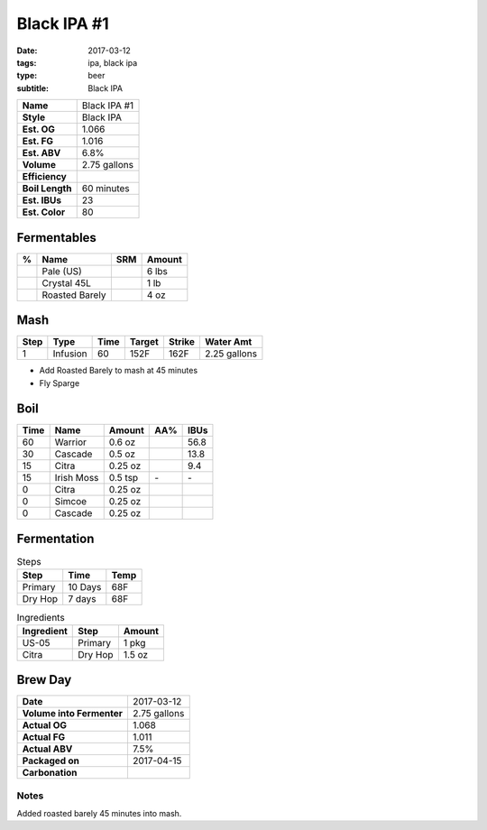 Black IPA #1
############

:date: 2017-03-12
:tags: ipa, black ipa
:type: beer
:subtitle: Black IPA

=============== =====================
**Name**        Black IPA #1
**Style**       Black IPA
**Est. OG**     1.066
**Est. FG**     1.016
**Est. ABV**    6.8%
**Volume**      2.75 gallons
**Efficiency**  \ 
**Boil Length** 60 minutes
**Est. IBUs**   23
**Est. Color**  80
=============== =====================


Fermentables
------------

===== ============== === ==========
 %    Name           SRM Amount
===== ============== === ==========
\     Pale (US)      \   6 lbs
\     Crystal 45L    \   1 lb
\     Roasted Barely \   4 oz
===== ============== === ==========

Mash
----

==== ======== ==== ====== ====== ===========
Step Type     Time Target Strike Water Amt
==== ======== ==== ====== ====== ===========
1    Infusion 60   152F   162F   2.25 gallons
==== ======== ==== ====== ====== ===========

- Add Roasted Barely to mash at 45 minutes
- Fly Sparge

Boil
----

==== ================= ======== ==== ====
Time Name              Amount   AA%  IBUs
==== ================= ======== ==== ====
60   Warrior           0.6 oz   \    56.8
30   Cascade           0.5 oz   \    13.8
15   Citra             0.25 oz  \    9.4
15   Irish Moss        0.5 tsp  \-   \-
0    Citra             0.25 oz  \    \ 
0    Simcoe            0.25 oz  \    \ 
0    Cascade           0.25 oz  \    \ 
==== ================= ======== ==== ====

Fermentation
------------

.. table:: Steps
    :class: caption-top

    ======= ======= ====
    Step    Time    Temp
    ======= ======= ====
    Primary 10 Days 68F
    Dry Hop 7 days  68F
    ======= ======= ====

.. table:: Ingredients
    :class: caption-top

    ========== ======= ======
    Ingredient Step    Amount
    ========== ======= ======
    US-05      Primary 1 pkg
    Citra      Dry Hop 1.5 oz
    ========== ======= ======

Brew Day
--------

========================= ===========
**Date**                  2017-03-12
**Volume into Fermenter** 2.75 gallons
**Actual OG**             1.068
**Actual FG**             1.011
**Actual ABV**            7.5%
**Packaged on**           2017-04-15
**Carbonation**           \ 
========================= ===========

Notes
~~~~~

Added roasted barely 45 minutes into mash.